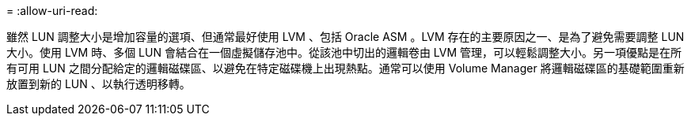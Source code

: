= 
:allow-uri-read: 


雖然 LUN 調整大小是增加容量的選項、但通常最好使用 LVM 、包括 Oracle ASM 。LVM 存在的主要原因之一、是為了避免需要調整 LUN 大小。使用 LVM 時、多個 LUN 會結合在一個虛擬儲存池中。從該池中切出的邏輯卷由 LVM 管理，可以輕鬆調整大小。另一項優點是在所有可用 LUN 之間分配給定的邏輯磁碟區、以避免在特定磁碟機上出現熱點。通常可以使用 Volume Manager 將邏輯磁碟區的基礎範圍重新放置到新的 LUN 、以執行透明移轉。
